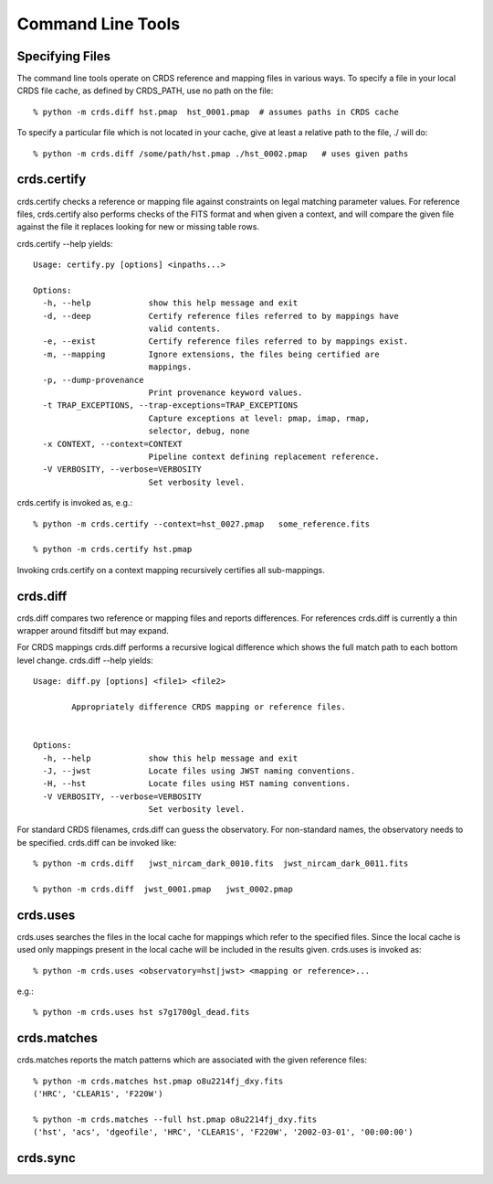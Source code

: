 Command Line Tools
==================

Specifying Files
----------------

The command line tools operate on CRDS reference and mapping files in various
ways.  To specify a file in your local CRDS file cache,  as defined by CRDS_PATH,
use no path on the file::

  % python -m crds.diff hst.pmap  hst_0001.pmap  # assumes paths in CRDS cache

To specify a particular file which is not located in your cache,  give at least
a relative path to the file, ./ will do::
  
  % python -m crds.diff /some/path/hst.pmap ./hst_0002.pmap   # uses given paths

crds.certify
------------

crds.certify checks a reference or mapping file against constraints on legal
matching parameter values.   For reference files,  crds.certify also performs checks
of the FITS format and when given a context,  and will compare the given file against
the file it replaces looking for new or missing table rows. 

crds.certify --help yields::

    Usage: certify.py [options] <inpaths...>
    
    Options:
      -h, --help            show this help message and exit
      -d, --deep            Certify reference files referred to by mappings have
                            valid contents.
      -e, --exist           Certify reference files referred to by mappings exist.
      -m, --mapping         Ignore extensions, the files being certified are
                            mappings.
      -p, --dump-provenance
                            Print provenance keyword values.
      -t TRAP_EXCEPTIONS, --trap-exceptions=TRAP_EXCEPTIONS
                            Capture exceptions at level: pmap, imap, rmap,
                            selector, debug, none
      -x CONTEXT, --context=CONTEXT
                            Pipeline context defining replacement reference.
      -V VERBOSITY, --verbose=VERBOSITY
                            Set verbosity level.
                            
crds.certify is invoked as, e.g.::

    % python -m crds.certify --context=hst_0027.pmap   some_reference.fits
    
    % python -m crds.certify hst.pmap
    
Invoking crds.certify on a context mapping recursively certifies all sub-mappings.

crds.diff
---------

crds.diff compares two reference or mapping files and reports differences.  For
references crds.diff is currently a thin wrapper around fitsdiff but may expand.   

For CRDS mappings crds.diff performs a recursive logical difference which shows 
the full match path to each bottom level change.   crds.diff --help yields::

    Usage: diff.py [options] <file1> <file2>
            
            Appropriately difference CRDS mapping or reference files.
            
    
    Options:
      -h, --help            show this help message and exit
      -J, --jwst            Locate files using JWST naming conventions.
      -H, --hst             Locate files using HST naming conventions.
      -V VERBOSITY, --verbose=VERBOSITY
                            Set verbosity level.

For standard CRDS filenames,  crds.diff can guess the observatory.   For 
non-standard names,  the observatory needs to be specified.  crds.diff can be
invoked like::

  % python -m crds.diff   jwst_nircam_dark_0010.fits  jwst_nircam_dark_0011.fits

  % python -m crds.diff  jwst_0001.pmap   jwst_0002.pmap

crds.uses
---------

crds.uses searches the files in the local cache for mappings which refer to the 
specified files.  Since the local cache is used only mappings present in the local
cache will be included in the results given.  crds.uses is invoked as::

   % python -m crds.uses <observatory=hst|jwst> <mapping or reference>...

e.g.::

   % python -m crds.uses hst s7g1700gl_dead.fits


crds.matches
------------

crds.matches reports the match patterns which are associated with the given
reference files::

    % python -m crds.matches hst.pmap o8u2214fj_dxy.fits
    ('HRC', 'CLEAR1S', 'F220W')
    
    % python -m crds.matches --full hst.pmap o8u2214fj_dxy.fits
    ('hst', 'acs', 'dgeofile', 'HRC', 'CLEAR1S', 'F220W', '2002-03-01', '00:00:00')


crds.sync
---------


